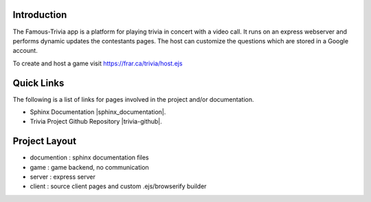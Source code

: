Introduction
------------

The Famous-Trivia app is a platform for playing trivia in concert with a video call.
It runs on an express webserver and performs dynamic updates the contestants pages.
The host can customize the questions which are stored in a Google account.

To create and host a game visit https://frar.ca/trivia/host.ejs

Quick Links
-----------
The following is a list of links for pages involved in the project and/or documentation.

* Sphinx Documentation |sphinx_documentation|.
* Trivia Project Github Repository |trivia-github|.

.. |sphinx_documentation| raw:: html

   <a href="https://www.sphinx-doc.org/en/master/contents.html" target="_blank">[GO]</a>

.. |trivia-github| raw:: html

   <a href="https://github.com/Thaerious/trivia-index" target="_blank">[GO]</a>

Project Layout
--------------
* documention : sphinx documentation files
* game : game backend, no communication
* server : express server
* client : source client pages and custom .ejs/browserify builder
